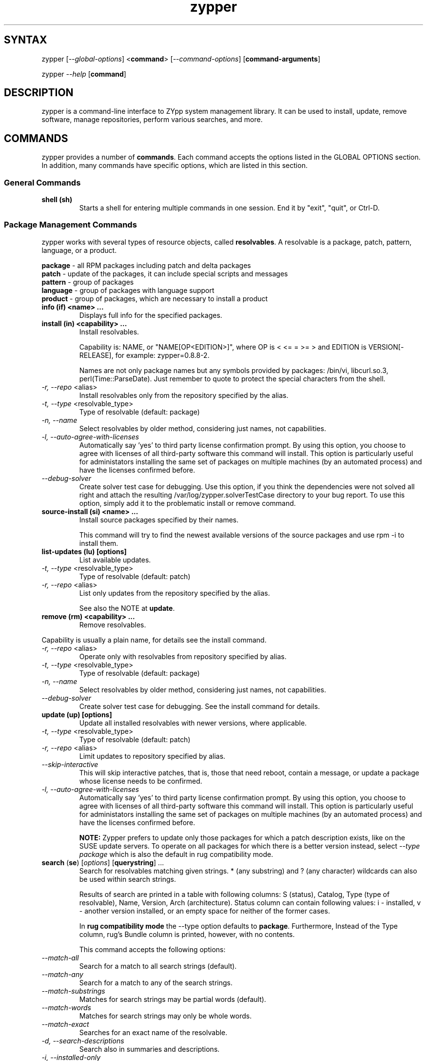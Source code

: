 .TH "zypper" "8" "0.7.0" "zypper" "System Tools"
.SH "SYNTAX"
.LP
zypper [\fI\-\-global\-options\fR] <\fBcommand\fR> [\fI\-\-command\-options\fR] [\fBcommand-arguments\fR]

zypper \fI\-\-help\fR [\fBcommand\fR]
.SH "DESCRIPTION"
.LP
zypper is a command\-line interface to ZYpp system management library. It can be used to install, update, remove software, manage repositories, perform various searches, and more.

.SH "COMMANDS"
.LP
zypper provides a number of \fBcommands\fR. Each command accepts the options listed in the GLOBAL OPTIONS section. In addition, many commands have specific options, which are listed in this section.

.SS General Commands

.TP
.B shell (sh)
Starts a shell for entering multiple commands in one session.
End it by "exit", "quit", or Ctrl-D.

.SS Package Management Commands

.LP
zypper works with several types of resource objects, called
.BR resolvables .
A resolvable is a package, patch, pattern, language, or a product.
.LP
.B package
\- all RPM packages including patch and delta packages
.br
.B patch
\- update of the packages, it can include special scripts and messages
.br
.B pattern
\- group of packages 
.br
.B language
\- group of packages with language support
.br
.B product
\- group of packages, which are necessary to install a product


.TP
.B info (if) <name> ...
Displays full info for the specified packages.

.TP
.B install (in) <capability> ...
Install resolvables.

Capability is: NAME, or "NAME[OP<EDITION>]", where OP is < <= = >= > and
EDITION is VERSION[-RELEASE], for example: zypper=0.8.8-2.

Names are not only package names but any symbols provided by packages:
/bin/vi, libcurl.so.3, perl(Time::ParseDate). Just remember to quote to protect the
special characters from the shell.

.TP
\fI\-r, \-\-repo\fR <alias>
Install resolvables only from the repository specified by the alias.
.TP
\fI\-t, \-\-type\fR <resolvable_type>
Type of resolvable (default: package)
.TP
.I \-n, \-\-name
Select resolvables by older method, considering just names, not capabilities.
.TP
.I \-l, \-\-auto\-agree\-with\-licenses
Automatically say 'yes' to third party license confirmation prompt. By using this option, you choose to agree with licenses of all third-party software this command will install. This option is particularly useful for administators installing the same set of packages on multiple machines (by an automated process) and have the licenses confirmed before.
.TP
.I      \-\-debug\-solver
Create solver test case for debugging. Use this option, if you think the
dependencies were not solved all right and attach the resulting /var/log/zypper.solverTestCase
directory to your bug report. To use this option, simply add it to the problematic
install or remove command. 

.TP
.B source-install (si) <name> ...
Install source packages specified by their names.

This command will try to find the newest available versions of the source packages and use rpm -i to install them.

.TP
.B list-updates (lu) [options]
List available updates.
.TP
\fI\-t, --type\fR <resolvable_type>
Type of resolvable (default: patch)
.TP
\fI\-r, \-\-repo\fR <alias>
List only updates from the repository specified by the alias.

See also the NOTE at
.BR update .

.TP
.B remove (rm) <capability> ...
Remove resolvables.
.PP
Capability is usually a plain name, for details see the install command.
.TP
\fI\-r, \-\-repo\fR <alias>
Operate only with resolvables from repository specified by alias.
.TP
\fI\-t, -\-type\fR <resolvable_type>
Type of resolvable (default: package)
.TP
.I \-n, \-\-name
Select resolvables by older method, considering just names, not capabilities.
.TP
.I      \-\-debug\-solver
Create solver test case for debugging. See the install command for details.

.TP
.B update (up) [options]
Update all installed resolvables with newer versions, where applicable.
.TP
\fI\-t, -\-type\fR <resolvable_type>
Type of resolvable (default: patch)
.TP
\fI\-r, \-\-repo\fR <alias>
Limit updates to repository specified by alias.
.TP
.I     \-\-skip\-interactive
This will skip interactive patches, that is, those that need reboot,
contain a message, or update a package whose license needs to be
confirmed.
.TP
.I \-l, \-\-auto\-agree\-with\-licenses
Automatically say 'yes' to third party license confirmation prompt. By using this option, you choose to agree with licenses of all third-party software this command will install. This option is particularly useful for administators installing the same set of packages on multiple machines (by an automated process) and have the licenses confirmed before.

.B NOTE:
Zypper prefers to update only those packages for which a patch
description exists, like on the SUSE update servers. To operate on all
packages for which there is a better version instead, select \fI--type
package\fR which is also the default in rug compatibility mode.

.TP
\fBsearch\fR (\fBse\fR) [\fIoptions\fR] [\fBquerystring\fR] ...
Search for resolvables matching given strings. * (any substring) and ? (any character) wildcards can also be used within search strings.
.IP
Results of search are printed in a table with following columns: S (status), Catalog, Type (type of resolvable), Name, Version, Arch (architecture). Status column can contain following values: i - installed, v - another version installed, or an empty space for neither of the former cases.
.IP
In \fBrug compatibility mode\fR the --type option defaults to \fBpackage\fR. Furthermore, Instead of the Type column, rug's Bundle column is printed, however, with no contents.
.IP
This command accepts the following options:

.TP
\fI    \-\-match\-all\fR
Search for a match to all search strings (default).
.TP
\fI    \-\-match\-any\fR
Search for a match to any of the search strings.
.TP
\fI    \-\-match\-substrings\fR
Matches for search strings may be partial words (default).
.TP
\fI    \-\-match\-words\fR
Matches for search strings may only be whole words.
.TP
\fI    \-\-match-exact\fR
Searches for an exact name of the resolvable.
.TP
.I \-d, \-\-search\-descriptions
Search also in summaries and descriptions.
.TP
.I \-i, \-\-installed\-only
Show only resolvables that are already installed.
.TP
.I \-u, \-\-uninstalled\-only
Show only resolvables that are not currently installed.
.TP
.I \-t, -\-type <type>
Search only for resolvables of specified type. See the beginning of the subsection for the list of available resolvable types.
.TP
.I \-r, \-\-repo <alias>
Search only in the repository specified by the alias.
.TP
\fI    \-\-sort\-by\-name\fR
Sort resolvables by name (default).
.TP
\fI    \-\-sort\-by\-repo\fR
Sort resolvables by catalog, not by name.

.SS Patch Management

.TP
.B patch-check (pchk)
Check for patches. Displays a count of applicable patches and how many
of them have the security category.
.PP
See also the EXIT CODES section for details on exit status of 0, 100, and 101
returned by this command.
.TP
.I \-r, \-\-repo <alias>
Check for patches only in the repository specified by the alias.

.TP
.B patches (pch)
List patches. Lists all patches that are available, including
installed and not applicable ones.
.TP
.I \-r, \-\-repo <alias>
Check for patches only in the repository specified by the alias.

.TP
.B patch-info <name> ...
Displays full info for the specified patches.
.TP
.I \-r, \-\-repo <alias>
Work only with the repository specified by the alias.
 
.SS Repository Management

.PP
zypper is able to work with YaST, YUM, and aptrpm
repositories, ZENworks 7 Linux Management, ZENworks 6.6.x Linux
Management servers, as well as local files.

.TP
.B addrepo (ar) [options] <URI> <alias>
Add a new repository specified by URI and assign specified alias to it.
.TP
\fI\-r, \-\-repo\fR <FILE.repo>
Read URI and alias from specified .repo file
.TP
\fI\-t, \-\-type\fR <TYPE>
Type of repository (YaST, YUM, or plaindir).
.TP
\fI\-d, \-\-disabled\fR
Add the repository as disabled.
.TP
\fI\-n, \-\-no\-refresh\fR 
Add the repository with auto-refresh disabled.
.PP
NOTE: This command does not automatically refresh the newly added repositories. You have to use the \fBrefresh\fR command after finishing your modifications to repositories with \fB*repo\fR commands.

.TP
.B removerepo (rr) [options] <alias|URI>
Delete repository specified by alias or URI.
.TP
\fI    --loose-auth\fR
Ignore user authentication data in the URI
.TP
\fI    --loose-query\fR
Ignore query string in the URI

.TP
.B repos (lr)
List all defined repositories.
.IP
Following data are printed for each source found: Enabled (whether the source is enabled), Refresh (whether autorefresh is enabled for the source), Type (YaST, YUM, ...), Name, and URI.
.IP
rug compatibility mode: if \fI-r\fR global option is set, zypper doesn't include 'Enabled' and 'Refresh' columns and prints rug's 'Status' column with values "Active" or "Disabled" instead.

.TP
.B renamerepo (nr) <alias> <new-alias>
Assign new alias to the repository specified by alias.

.TP
.B modifyrepo (mr) <options> <alias>
Modify properties of the repository specified by alias.
.TP
\fI\-e, \-\-enable\fR
Enable the repository.
.TP
\fI\-d, \-\-disable\fR
Disable the repository.
.TP
\fI\-a, \-\-enable-autorefresh\fR
Enable auto-refresh for the repository.
.TP
\fI    \-\-disable\-autorefresh\fR
Disable auto-refresh for the repository.

.TP
.B refresh (ref) [alias|#] ...
Refresh repositories specified by their alias or number. If no repositories are specified, all enabled repositories will be refreshed.
.IP
Refreshing a repository means downloading metadata of resolvables from media (if needed), storing it in local cache (typically under /var/cache/zypp/raw/<alias> directory) and preparsing the metadata into an sqlite database (/var/cache/zypp/zypp.db).
.TP
.I \-f, \-\-force
Force a complete refresh of specified repositories. This option will cause both the download of raw metadata and parsing of the metadata to be forced even if everything indicates a refresh is not needed.
.TP
.I \-b, \-\-force\-build
Force only reparsing of cached metadata and rebuilding of the database. Raw metadata download will not be forced.
.TP
.I \-d, \-\-force\-download
Force only download of current copy of repository metadata. Parsing and rebuild of the database will not be forced.
.TP
.I \-B, \-\-build\-only
Only parse the metadata and build the database, don't download raw metadata into the cache. This will enable you to repair damaged database from cached data without accessing network at all.
.TP
.I \-D, \-\-download\-only
Only download the raw metadata, don't parse it or build the database.

.SH "GLOBAL OPTIONS"

.TP 
.I \-h, \-\-help
Help. If a \fBcommand\fR is specified together with --help option, command specific help is displayed.
.TP
.I \-V, \-\-version
Print zypper version number and exit.
.TP
.I \-v, \-\-verbose
Increase verbosity. For debugging output specify this option twice.
.TP
.I \-q, \-\-quiet
Suppress normal output. Brief (esp. result notification) messages and error messages will still be printed, though. If used together with conflicting --verbose option, the --verbose option takes preference.
.TP
.I \-t, \-\-terse
Terse output for machine consumption.
.TP
.I \-s, \-\-table\-style
Specifies table style to use. Table style is identified by an integer number. TODO
.TP
.I \-r, \-\-rug\-compatible
Turns on rug compatibility. See compatibility notes next to affected commands.
.TP
.I \-n, \-\-non\-interactive
Switches to non-interactive mode. In this mode zypper doesn't ask user to type answers to various prompts, but uses default answers automatically. The behaviour of this option is somewhat different than that of options like '--yes', since zypper can answer different answers to different questions. The answers also depend on other options like '--no-gpg-checks'.
.TP
.I      \-\-no\-gpg\-checks
Ignore GPG check failures and continue. If a GPG issue occurs when using this option zypper prints and logs a warning and automatically continues without interrupting the operation. Use this option with causion, as you can easily overlook security problems by using it.
.TP
.I \-R, \-\-root <dir>
Operates on a different root directory.

.SH "FILES"
.TP
.B /etc/zypp/repos.d
Directory containing repository configuration (*.repo) files. You can use the \fBrepo\fR commands to manipulate these files, or you can edit them yourself. In either case, after doing the modifications, executing \fBzypper refresh\fR is strongly recommended.
.TP
.B /var/lib/zypp/cache/raw
Directory for storing raw metadata contained in repositories.
.TP
.B /var/lib/zypp/cache/zypp.db
Sqlite database file containing pre-parsed metadata of all repositories.
.TP
.B ~/.zypper_history
Command history for the shell.

.SH "EXIT CODES"
.LP
There are several exit codes defined for zypper for use e.g. within scripts. These codes are defined in header file src/zmart.h found in zypper source package. Codes from interval (1-5) denote an error, numbers (100-103) provide a specific information, 0 represents a normal successfull run. Following is a list of these codes with descriptions.
.TP
0 - ZYPPER_EXIT_OK
Successfull run of zypper with no special info.
.TP
1 - ZYPPER_EXIT_ERR_BUG
Unexpected situation occured, probably caused by a bug.
.TP
2 - ZYPPER_EXIT_ERR_SYNTAX
zypper was invoked with an invalid command or option, or a bad syntax.
.TP
3 - ZYPPER_EXIT_ERR_INVALID_ARGS
Some of provided arguments were invalid. E.g. an invalid URI was provided to the addrepo command.
.TP
4 - ZYPPER_EXIT_ERR_ZYPP
A problem reported by ZYPP library. E.g. another instance of ZYPP is running.
.TP
5 - ZYPPER_EXIT_ERR_PRIVILEGES
User invoking zypper has insufficient privileges for specified operation.
.TP
100 - ZYPPER_EXIT_INF_UPDATE_NEEDED
Returned by the patch-check command if there are patches available for installation.
.TP
101 - ZYPPER_EXIT_INF_SEC_UPDATE_NEEDED
Returned by the patch-check command if there are security patches available for installation.
.TP
102 - ZYPPER_EXIT_INF_REBOOT_NEEDED
Returned after a successfull installation of a patch which requires reboot of computer.
.TP
103 - ZYPPER_EXIT_INF_RESTART_NEEDED
Returned after a successfull installation of a patch which requires restart of the package manager itself. This means that one of patches to be installed affects the package manager itself and the command used (e.g. zypper update) needs to be executed once again to install any remaining patches.


.SH "COMPATIBILITY WITH RUG"
.LP
zypper is designed to be compatible with rug, which is a command\-line interface to the ZENworks Linux Management (ZLM) agent. Compared to rug, zypper does not need the ZLM daemon to run, and is intented to provide more and improved functionality. Following is a list of zypper-rug command aliases, supported rug command line options, and compatibility notes. See also compatibility notes in descriptions of zypper commands. 

.LP 
.SS Service Management Commands
.LP
ZENworks distinguishes services and catalogs. A service is
added by URI and contains one or more catalogs. Libzypp does not have
this distinction (yet) but for compatibility it is able to use the same command
and option names (service-add, \-\-catalog) as rug.
.LP
Currently, a Repository in zypper is a synonym for both Service and Catalog in ZLM.
.TP
.I rug service-add (sa)
zypper addrepo (ar)

.TP
.I rug service-delte (sd)
zypper removerepo (rr)

.TP
.I rug service-list (sl)
zypper repos (lr)

.SS Package Management Commands

.TP
.I rug install (in)
zypper install (in)
.RS
.TP
.I \-y, \-\-no\-confirm
Don't require user interaction. This option is implemented using zypper's non-interactive mode.
.TP
.I      \-\-agree\-to\-third\-party\-licenses
This option is an alias to zypper's \-\-auto-agree\-with\-licenses option.
.RE

.TP
.I rug remove (rm)
zypper remove (rm)
.RS
.TP
.I \-y, \-\-no\-confirm
Don't require user interaction. This option is implemented using zypper's non-interactive mode.
.RE

.TP
.I rug update (up)
zypper update (up)
.RS
.TP
.I \-y, \-\-no\-confirm
Don't require user interaction. This option is implemented using zypper's non-interactive mode.
.TP
.I      \-\-agree\-to\-third\-party\-licenses
This option is an alias to zypper's \-\-auto-agree\-with\-licenses option.
.RE

.TP
.I rug search (se)
zypper search (se)
.TP
\fI    \-\-sort\-by\-catalog\fR
Sort resolvables by catalog, not by name. This option is an alias to zypper's
\-\-sort\-by\-repo option.

.SS Other Compatibility Notes

.TP
\fI\-c, \-\-catalog\fR <catalog>
This option is an alias to zypper's \-\-repo <alias> and it will restrict
the operation of commands like search, install, etc to the repository specified
by the alias.


.SH "NOTE"
.LP
Currently, zypper can be run only by user with root privileges.

.SH "AUTHORS"
.LP
Martin Vidner <mvidner@suse.cz>
.br
Duncan Mac-Vicar <dmacvicar@suse.de>
.br
Jan Kupec <jkupec@suse.cz>

.SH "SEE ALSO"
.LP
rug(1), YaST2(8)

